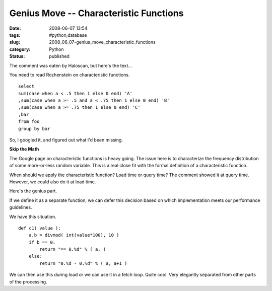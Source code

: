 Genius Move -- Characteristic Functions
=======================================

:date: 2008-06-07 13:54
:tags: #python,database
:slug: 2008_06_07-genius_move_characteristic_functions
:category: Python
:status: published







The comment was eaten by Haloscan, but here's the text...




You need to read Rozhenstein on characteristic functions.  





..  code:

::

    select
    sum(case when a < .5 then 1 else 0 end) 'A'
    ,sum(case when a >= .5 and a < .75 then 1 else 0 end) 'B'
    ,sum(case when a >= .75 then 1 else 0 end) 'C'
    ,bar
    from foo
    group by bar






So, I googled it, and figured out what I'd been missing.




:strong:`Skip the Math` 




The Google page on characteristic functions is heavy going.  The issue here is to characterize the frequency distribution of some more-or-less random variable.  This is a real close fit with the formal definition of a characteristic function.




When should we apply the characteristic function?  Load time or query time?  The comment showed it at query time.  However, we could also do it at load time.




Here's the genius part.




If we define it as a separate function, we can defer this decision based on which implementation meets our performance guidelines.




We have this situation.




..  code:

::

    def c1( value ):
        a,b = divmod( int(value*100), 10 )
        if b == 0:
            return "== 0.%d" % ( a, )
        else:
            return "0.%d - 0.%d" % ( a, a+1 )





We can then use this during load or we can use it in a fetch loop.  Quite cool.  Very elegantly separated from other parts of the processing.







